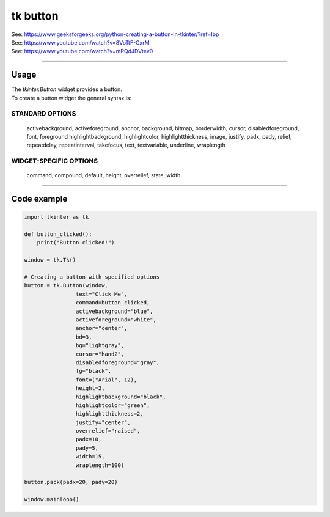 ====================================================
tk button
====================================================

| See: https://www.geeksforgeeks.org/python-creating-a-button-in-tkinter/?ref=lbp
| See: https://www.youtube.com/watch?v=8VoTtF-CxrM
| See: https://www.youtube.com/watch?v=mPQdJDVtev0

----

Usage
---------------

| The `tkinter.Button` widget provides a button.
| To create a button widget the general syntax is:

.. py:function:: button_widget = tk.Button(parent, option=value)

    | parent is the window or frame object. 
    | Options can be passed as parameters separated by commas.


STANDARD OPTIONS
~~~~~~~~~~~~~~~~~~~~~~~~~~~

    activebackground, activeforeground, anchor,
    background, bitmap, borderwidth, cursor,
    disabledforeground, font, foreground
    highlightbackground, highlightcolor,
    highlightthickness, image, justify,
    padx, pady, relief, repeatdelay,
    repeatinterval, takefocus, text,
    textvariable, underline, wraplength

WIDGET-SPECIFIC OPTIONS
~~~~~~~~~~~~~~~~~~~~~~~~~~~

    command, compound, default, height,
    overrelief, state, width


----

Code example
---------------

.. code-block:: python

    import tkinter as tk

    def button_clicked():
        print("Button clicked!")

    window = tk.Tk()

    # Creating a button with specified options
    button = tk.Button(window, 
                    text="Click Me", 
                    command=button_clicked,
                    activebackground="blue", 
                    activeforeground="white",
                    anchor="center",
                    bd=3,
                    bg="lightgray",
                    cursor="hand2",
                    disabledforeground="gray",
                    fg="black",
                    font=("Arial", 12),
                    height=2,
                    highlightbackground="black",
                    highlightcolor="green",
                    highlightthickness=2,
                    justify="center",
                    overrelief="raised",
                    padx=10,
                    pady=5,
                    width=15,
                    wraplength=100)

    button.pack(padx=20, pady=20)

    window.mainloop()
